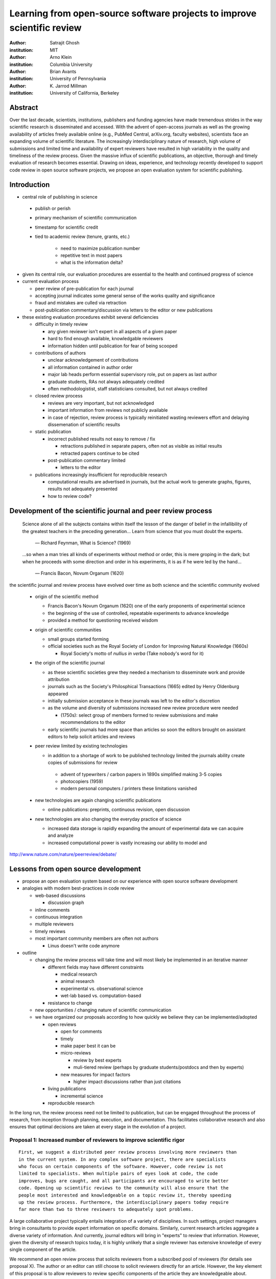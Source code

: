 .. |emdash| unicode:: U+02014

========================================================================
Learning from open-source software projects to improve scientific review
========================================================================

:author: Satrajit Ghosh
:institution: MIT

:author: Arno Klein
:institution: Columbia University

:author: Brian Avants
:institution: University of Pennsylvania

:author: K. Jarrod Millman
:institution: University of California, Berkeley

Abstract
--------

Over the last decade, scientists, institutions, publishers and funding agencies
have made tremendous strides in the way scientific research is disseminated and
accessed. With the advent of open-access journals as well as the growing
availability of articles freely available online (e.g., PubMed Central,
arXiv.org, faculty websites), scientists face an expanding volume of scientific
literature. The increasingly interdisciplinary nature of research, high volume
of submissions and limited time and availability of expert reviewers have
resulted in high variability in the quality and timeliness of the review
process. Given the massive influx of scientific publications, an objective,
thorough and timely evaluation of research becomes essential. Drawing on ideas,
experience, and technology recently developed to support code review in open
source software projects, we propose an open evaluation system for scientific
publishing.

Introduction
------------

- central role of publishing in science

 - publish or perish
 - primary mechanism of scientific communication
 - timestamp for scientific credit
 - tied to academic review (tenure, grants, etc.)

    - need to maximize publication number
    - repetitive text in most papers
    - what is the information delta?

- given its central role, our evaluation procedures are essential to
  the health and continued progress of science

- current evaluation process

  - peer review of pre-publication for each journal
  - accepting journal indicates some general sense of the works quality
    and significance
  - fraud and mistakes are culled via retraction
  - post-publication commentary/discussion via letters to the editor
    or new publications

- these existing evaluation procedures exhibit several deficiencies

  - difficulty in timely review

    - any given reviewer isn't expert in all aspects of a given paper
    - hard to find enough available, knowledgable reviewers
    - information hidden until publication for fear of being scooped

  - contributions of authors

    - unclear acknowledgement of contributions
    - all information contained in author order
    - major lab heads perform essential supervisory role, put on
      papers as last author
    - graduate students, RAs not always adequately credited
    - often methodologistist, staff statisticians consulted,
      but not always credited

  - closed review process

    - reviews are very important, but not acknowledged
    - important information from reviews not publicly available
    - in case of rejection, review process is typically reinitiated
      wasting reviewers effort and delaying dissemenation of scientific
      results

  - static publication

    - incorrect published results not easy to remove / fix

      - retractions published in separate papers, often
        not as visible as initial results
      - retracted papers continue to be cited

    - post-publication commentary limited

      - letters to the editor

  - publications increasingly insufficient for reproducible research

    - computational results are advertised in journals, but
      the actual work to generate graphs, figures, results
      not adequately presented
    - how to review code?



Development of the scientific journal and peer review process
-------------------------------------------------------------

.. epigraph::

  Science alone of all the subjects contains within itself the lesson of the
  danger of belief in the infallibility of the greatest teachers in the
  preceding generation... Learn from science that you must doubt the experts.

    |emdash| Richard Feynman, What is Science? (1969)

.. epigraph::

  ...so when a man tries all kinds of experiments without method or
  order, this is mere groping in the dark; but when he proceeds with
  some direction and order in his experiments, it is as if he were
  led by the hand...

    |emdash| Francis Bacon, Novum Organum (1620)


the scientific journal and review process have evolved over time as
both science and the scientific community evolved

 - origin of the scientific method

   - Francis Bacon's Novum Organum (1620) one of the early
     proponents of experimental science
   - the beginning of the use of controlled, repeatable experiments
     to advance knowledge
   - provided a method for questioning received wisdom
     
 - origin of scientific communities

   - small groups started forming
   - official societies such as the
     Royal Society of London for Improving Natural Knowledge (1660s)
  
     - Royal Society's motto of *nullius in verba* (Take nobody's word for it)

 - the origin of the scientific journal

   - as these scientific societies grew they needed a mechanism to disseminate
     work and provide attribution
   - journals such as the Society's Philosphical Transactions (1665)
     edited by Henry Oldenburg appeared
   - initially submission acceptance in these journals was left to the editor's
     discretion
   - as the volume and diversity of submissions increased new review procedure
     were needed

     - (1750s):  select group of members formed to review submissions and make
       recommendations to the editor

   - early scientific journals had more space than articles so soon
     the editors brought on assistant editors to help solicit articles
     and reviews

 - peer review limited by existing technologies

   - in addition to a shortage of work to be published technology limited
     the journals ability create copies of submissions for review
   
    - advent of typewriters / carbon papers in 1890s simplified making 3-5 copies
    - photocopiers (1959)
    - modern personal computers / printers these limitations vanished 

 - new technologies are again changing scientific publications

   - online publications:  preprints, continuous revision, open discussion

 - new technologies are also changing the everyday practice of science

   - increased data storage is rapidly expanding the amount of experimental
     data we can acquire and analyze
   - increased computational power is vastly increasing our ability to model
     and 

http://www.nature.com/nature/peerreview/debate/

Lessons from open source development
------------------------------------

- propose an open evaluation system based on our experience
  with open source software development

- analogies with modern best-practices in code review

  - web-based discussions

    - discussion graph

  - inline comments
  - continuous integration
  - multiple reviewers
  - timely reviews
  - most important community members are often not authors

    - Linus doesn't write code anymore

- outline

  - changing the review process will take time and will most likely be
    implemented in an iterative manner

    - different fields may have different constraints

      - medical research
      - animal research
      - experimental vs. observational science
      - wet-lab based vs. computation-based

    - resistance to change

  - new opportunities / changing nature of scientific communication

  - we have organized our proposals according to how quickly we believe
    they can be implemented/adopted

    - open reviews
  
      - open for comments
      - timely
      - make paper best it can be  
      - micro-reviews
    
        - review by best experts
        - muli-tiered review (perhaps by graduate students/postdocs and then by experts)

      - new measures for impact factors
  
        - higher impact discussions rather than just citations


    - living publications

      - incremental science

    - reproducible research

In the long run, the review process need not be limited to publication, but can
be engaged throughout the process of research, from inception through planning,
execution, and documentation. This facilitates collaborative research and also
ensures that optimal decisions are taken at every stage in the evolution of a
project.

Proposal 1: Increased number of reviewers to improve scientific rigor
~~~~~~~~~~~~~~~~~~~~~~~~~~~~~~~~~~~~~~~~~~~~~~~~~~~~~~~~~~~~~~~~~~~~~

::

  First, we suggest a distributed peer review process involving more reviewers than
  in the current system. In any complex software project, there are specialists
  who focus on certain components of the software. However, code review is not
  limited to specialists. When multiple pairs of eyes look at code, the code
  improves, bugs are caught, and all participants are encouraged to write better
  code. Opening up scientific reviews to the community will also ensure that the
  people most interested and knowledgeable on a topic review it, thereby speeding
  up the review process. Furthermore, the interdisciplinary papers today require
  far more than two to three reviewers to adequately spot problems.  

A large collaborative project typically entails integration of a variety of
disciplines. In such settings, project managers bring in consultants to provide
expert information on specific domains. Similarly, current research articles
aggregate a diverse variety of information. And currently, journal editors will
bring in "experts" to review that information. However, given the diversity of
research topics today, it is highly unlikely that a single reviewer has
extensive knowledge of every single component of the article.

We recommend an open review process that solicits reviewers from a subscribed
pool of reviewers (for details see proposal X). The author or an editor can
still choose to solicit reviewers directly for an article. However, the key
element of this proposal is to allow reviewers to review specific components of
the article they are knowledgeable about.

Proposal 2: Create a pool of reviewers, a quantitative assessment of reviewers and integrate reviewer assessments into promotions and grants
~~~~~~~~~~~~~~~~~~~~~~~~~~~~~~~~~~~~~~~~~~~~~~~~~~~~~~~~~~~~~~~~~~~~~~~~~~~~~~~~~~~~~~~~~~~~~~~~~~~~~~~~~~~~~~~~~~~~~~~~~~~~~~~~~~~~~~~~~~~~

::

  Second, we suggest an open and recorded discourse between authors and
  reviewers. Although certain journals have an interactive discussion before a
  paper is accepted, the discussion is still behind closed doors and limited to
  the editor, the authors, and a small set of reviewers. An open and recorded
  review ensures that there is a timestamp on the work that has been done, an
  acknowledgement of who performed the research and the possibility of rectifying
  errors early in the process. Such discourse can itself be used to quantitatively
  assess the importance of a submission. Formal acceptance should merely be an
  annotation indicating agreement in the evolution of the discourse that should
  continue.  

Currently reviewers are solicited by the editors of journals based on either
names recommended by the authors who submitted the article, the editors'
knowledge of the domain or from a internal journal reviewer database. Reviewing
is currently considered your "duty" to science to keep the wheels
turning. However, this same altruistic process results in a narrow selection of
reviewers and an intrinsic variability in the review process that's highly
dependent on the particular set of reviewers assigned to a paper.

An alternative way to solicit reviewers, is to broadcast an article to a pool of
reviewers and to let reviewers choose articles and components of the article
they want to review. These are ideas that have already been implemented in
scientific publishing. The Frontiers system [cite: XXX] as well as the Brain and
Behavioral Sciences publication [cite: XXX] solicit reviews from the
community. In the former case, from a select group of review editors and in the
latter from the community. But this can be extended using current web
technology. A mock-up of the intended review system is provided in Fig: xxx.

Insert Fig: xxx

As shown in the figure, reviewers can select which components of the article
they are reviewing and for what content. This choice is coupled with a
stack-overflow/math-overflow like interface, where the rest of the community can
agree or disagree with the reviewers comments and choose to have a discussion on
the topic. We can also draw on "kudos" received [cite: ohloh] as a function of
commits made to a software project.

There are two things that can be used towards assessment of reviewers. First,
reviewer names are immediately associated with the publication. Second, reviewer
grades eventually become associated with the reviewer based on community
feedback on the reviews.

Proposal 3:  A review process should allow and quantify positive-, negative- and non-results
~~~~~~~~~~~~~~~~~~~~~~~~~~~~~~~~~~~~~~~~~~~~~~~~~~~~~~~~~~~~~~~~~~~~~~~~~~~~~~~~~~~~~~~~~~~~

Currently review processes are biased towards reporting novel findings
distributed via a hierarchical ordering of journals. However, from a scientific
perspective positive-, negative- and non-results are useful to the
community. Instead of adopting a novelty-detector for every article published,
the review process should not discourage replication of experiments as well as
publication of experiments that did not produce results. By appropriately
labeling the articles as such, one can quantify the success of a method or
paradigm as well as provide an additional factor in assessing scientists
contribution to the community.

Proposal 4:  Reproducible research:  submitting data and code
~~~~~~~~~~~~~~~~~~~~~~~~~~~~~~~~~~~~~~~~~~~~~~~~~~~~~~~~~~~~~

::

  Third, we suggest making data and software used for the research available as
  part of the submission process. This not only ensures transparency and helps
  reviewers but will also enhance reproducibility and encourage method reuse.  It
  is in everyone’s scientific interest that every reviewed article is the best
  that it can be. An open review process can improve the quality of articles and
  research through constructive feedback, and reduce the time period between
  initial submission and acceptance of an article.

.. epigraph::

   "An article about computational science in a scientific publication is not the
   scholarship itself, it is merely advertising of the scholarship. The actual
   scholarship is the complete software development environment and the complete
   set of instructions which generated the figures."
   |emdash| David Donoho, Wavelab and Reproducible Research, 1995


A scientific article represents a summary of the work done, not the lab
notebook. It is generally left up to the review process to determine if the
methods were implemented and executed properly and if the appropriate parameters
were used in the methods, based on this summary. Given the small fraction of any
scientific community that is well versed in and understands the intricacies of
the methods, the current review system simply does not address reproducibility
or validity of methods used in research.

We propose that data and scripts be submitted together with the article. Scripts
can often help reviewers follow what was done without necessarily rerunning all
the analyses. While rerunning the entire analysis as part of a review process
may not be computationally feasible, having the data and scripts available
allows replication of the results in the long run as well as comparisons of
different methods on the same dataset or different datasets on the same methods.

Fig: XX a nipype graph showing what steps were used in an imaging experiment

In the long run, virtual machines or servers may indeed allow standardization of
analysis environments and replication of the results for every publication.
